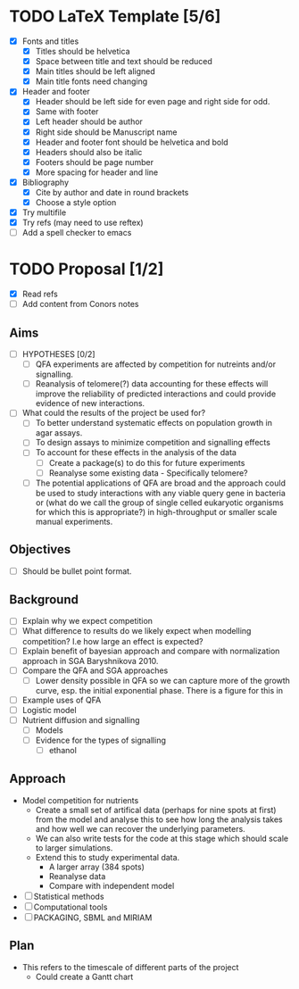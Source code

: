 * TODO LaTeX Template [5/6]
  - [X] Fonts and titles
    + [X] Titles should be helvetica
    + [X] Space between title and text should be reduced
    + [X] Main titles should be left aligned
    + [X] Main title fonts need changing
  - [X] Header and footer
    + [X] Header should be left side for even page and right side for
      odd.
    + [X] Same with footer
    + [X] Left header should be author
    + [X] Right side should be Manuscript name
    + [X] Header and footer font should be helvetica and bold
    + [X] Headers should also be italic
    + [X] Footers should be page number
    + [X] More spacing for header and line
  - [X] Bibliography
    + [X] Cite by author and date in round brackets
    + [X] Choose a style option
  - [X] Try multifile
  - [X] Try refs (may need to use reftex)
  - [ ] Add a spell checker to emacs

* TODO Proposal [1/2]
  - [X] Read refs
  - [ ] Add content from Conors notes
** Aims
  - [ ] HYPOTHESES [0/2]
    - [ ] QFA experiments are affected by competition for nutreints
      and/or signalling.
    - [ ] Reanalysis of telomere(?) data accounting for these effects
      will improve the reliability of predicted interactions and could
      provide evidence of new interactions.
  - [ ] What could the results of the project be used for?
    - [ ] To better understand systematic effects on population growth
      in agar assays.
    - [ ] To design assays to minimize competition and signalling
      effects
    - [ ] To account for these effects in the analysis of the data
      - [ ] Create a package(s) to do this for future experiments
      - [ ] Reanalyse some existing data - Specifically telomere?
	- [ ] The potential applications of QFA are broad and the
          approach could be used to study interactions with any viable
          query gene in bacteria or (what do we call the group of
          single celled eukaryotic organisms for which this is
          appropriate?) in high-throughput or smaller scale manual
          experiments.
** Objectives
  - [ ] Should be bullet point format.
** Background
  - [ ] Explain why we expect competition
  - [ ] What difference to results do we likely expect when modelling
    competition? I.e how large an effect is expected?
  - [ ] Explain benefit of bayesian approach and compare with
    normalization approach in SGA Baryshnikova 2010.
  - [ ] Compare the QFA and SGA approaches
    - [ ] Lower density possible in QFA so we can capture more of the growth
      curve, esp. the initial exponential phase. There is a figure for
      this in
  - [ ] Example uses of QFA
  - [ ] Logistic model
  - [ ] Nutrient diffusion and signalling
    - [ ] Models
    - [ ] Evidence for the types of signalling
      - [ ] ethanol
** Approach
   - Model competition for nutrients
     - Create a small set of artifical data (perhaps for nine spots at
       first) from the model and analyse this to see how long the
       analysis takes and how well we can recover the underlying
       parameters.
     - We can also write tests for the code at this stage which should
       scale to larger simulations.
     - Extend this to study experimental data.
       - A larger array (384 spots)
       - Reanalyse data
       - Compare with independent model
   - [ ] Statistical methods
   - [ ] Computational tools
   - [ ] PACKAGING, SBML and MIRIAM

** Plan
   - This refers to the timescale of different parts of the project
     - Could create a Gantt chart

